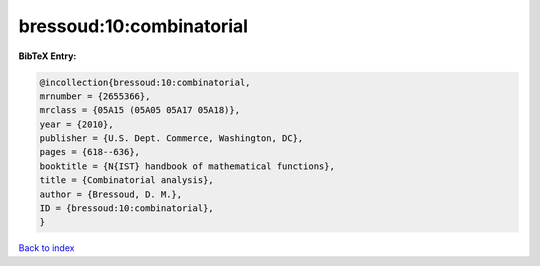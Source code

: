 bressoud:10:combinatorial
=========================

.. :cite:t:`bressoud:10:combinatorial`

.. bibliography:: ../../All.bib

**BibTeX Entry:**

.. code-block:: bibtex

   @incollection{bressoud:10:combinatorial,
   mrnumber = {2655366},
   mrclass = {05A15 (05A05 05A17 05A18)},
   year = {2010},
   publisher = {U.S. Dept. Commerce, Washington, DC},
   pages = {618--636},
   booktitle = {N{IST} handbook of mathematical functions},
   title = {Combinatorial analysis},
   author = {Bressoud, D. M.},
   ID = {bressoud:10:combinatorial},
   }

`Back to index <../index>`_
